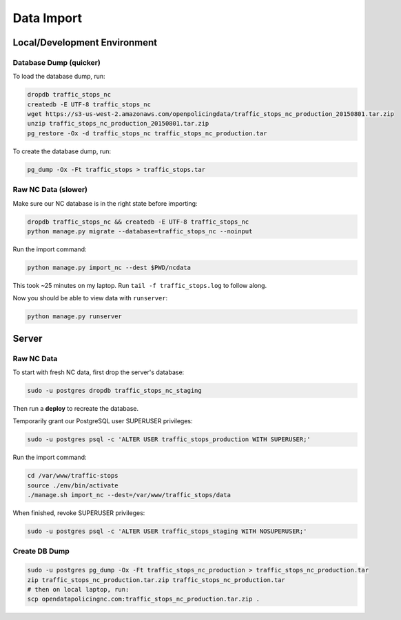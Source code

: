 Data Import
===========


Local/Development Environment
-----------------------------


Database Dump (quicker)
_____________________

To load the database dump, run:

.. code-block:: bash

    dropdb traffic_stops_nc
    createdb -E UTF-8 traffic_stops_nc
    wget https://s3-us-west-2.amazonaws.com/openpolicingdata/traffic_stops_nc_production_20150801.tar.zip
    unzip traffic_stops_nc_production_20150801.tar.zip
    pg_restore -Ox -d traffic_stops_nc traffic_stops_nc_production.tar

To create the database dump, run:

.. code-block:: bash

    pg_dump -Ox -Ft traffic_stops > traffic_stops.tar


Raw NC Data (slower)
____________________

Make sure our NC database is in the right state before importing:

.. code-block:: bash

    dropdb traffic_stops_nc && createdb -E UTF-8 traffic_stops_nc
    python manage.py migrate --database=traffic_stops_nc --noinput

Run the import command:

.. code-block:: bash

    python manage.py import_nc --dest $PWD/ncdata

This took ~25 minutes on my laptop. Run ``tail -f traffic_stops.log`` to follow
along.

Now you should be able to view data with ``runserver``:

.. code-block:: bash

    python manage.py runserver


Server
------

Raw NC Data
___________

To start with fresh NC data, first drop the server's database:

.. code-block:: bash

    sudo -u postgres dropdb traffic_stops_nc_staging

Then run a **deploy** to recreate the database.

Temporarily grant our PostgreSQL user SUPERUSER privileges:

.. code-block:: bash

    sudo -u postgres psql -c 'ALTER USER traffic_stops_production WITH SUPERUSER;'

Run the import command:

.. code-block:: bash

    cd /var/www/traffic-stops
    source ./env/bin/activate
    ./manage.sh import_nc --dest=/var/www/traffic_stops/data

When finished, revoke SUPERUSER privileges:

.. code-block:: bash

    sudo -u postgres psql -c 'ALTER USER traffic_stops_staging WITH NOSUPERUSER;'

Create DB Dump
______________

.. code-block:: bash

    sudo -u postgres pg_dump -Ox -Ft traffic_stops_nc_production > traffic_stops_nc_production.tar
    zip traffic_stops_nc_production.tar.zip traffic_stops_nc_production.tar
    # then on local laptop, run:
    scp opendatapolicingnc.com:traffic_stops_nc_production.tar.zip .
